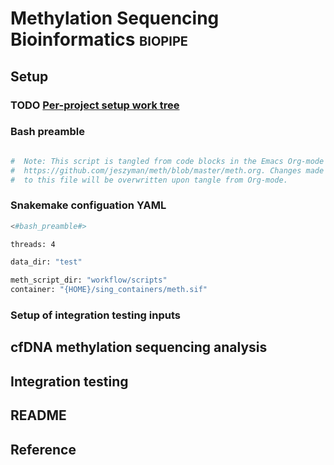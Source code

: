 * Methylation Sequencing Bioinformatics :biopipe:
** Setup
*** TODO [[file:~/repos/biotools/biotools.org::*Per-project setup work tree][Per-project setup work tree]]
*** Bash preamble
#+name: bash_preamble
#+begin_src bash

#  Note: This script is tangled from code blocks in the Emacs Org-mode file at
#  https://github.com/jeszyman/meth/blob/master/meth.org. Changes made directly
#  to this file will be overwritten upon tangle from Org-mode.

#+end_src
*** Snakemake configuation YAML
#+begin_src bash
<#bash_preamble#>

threads: 4

data_dir: "test"

meth_script_dir: "workflow/scripts"
container: "{HOME}/sing_containers/meth.sif"

#+end_src
*** Setup of integration testing inputs
** cfDNA methylation sequencing analysis
** Integration testing
** README
** Reference
